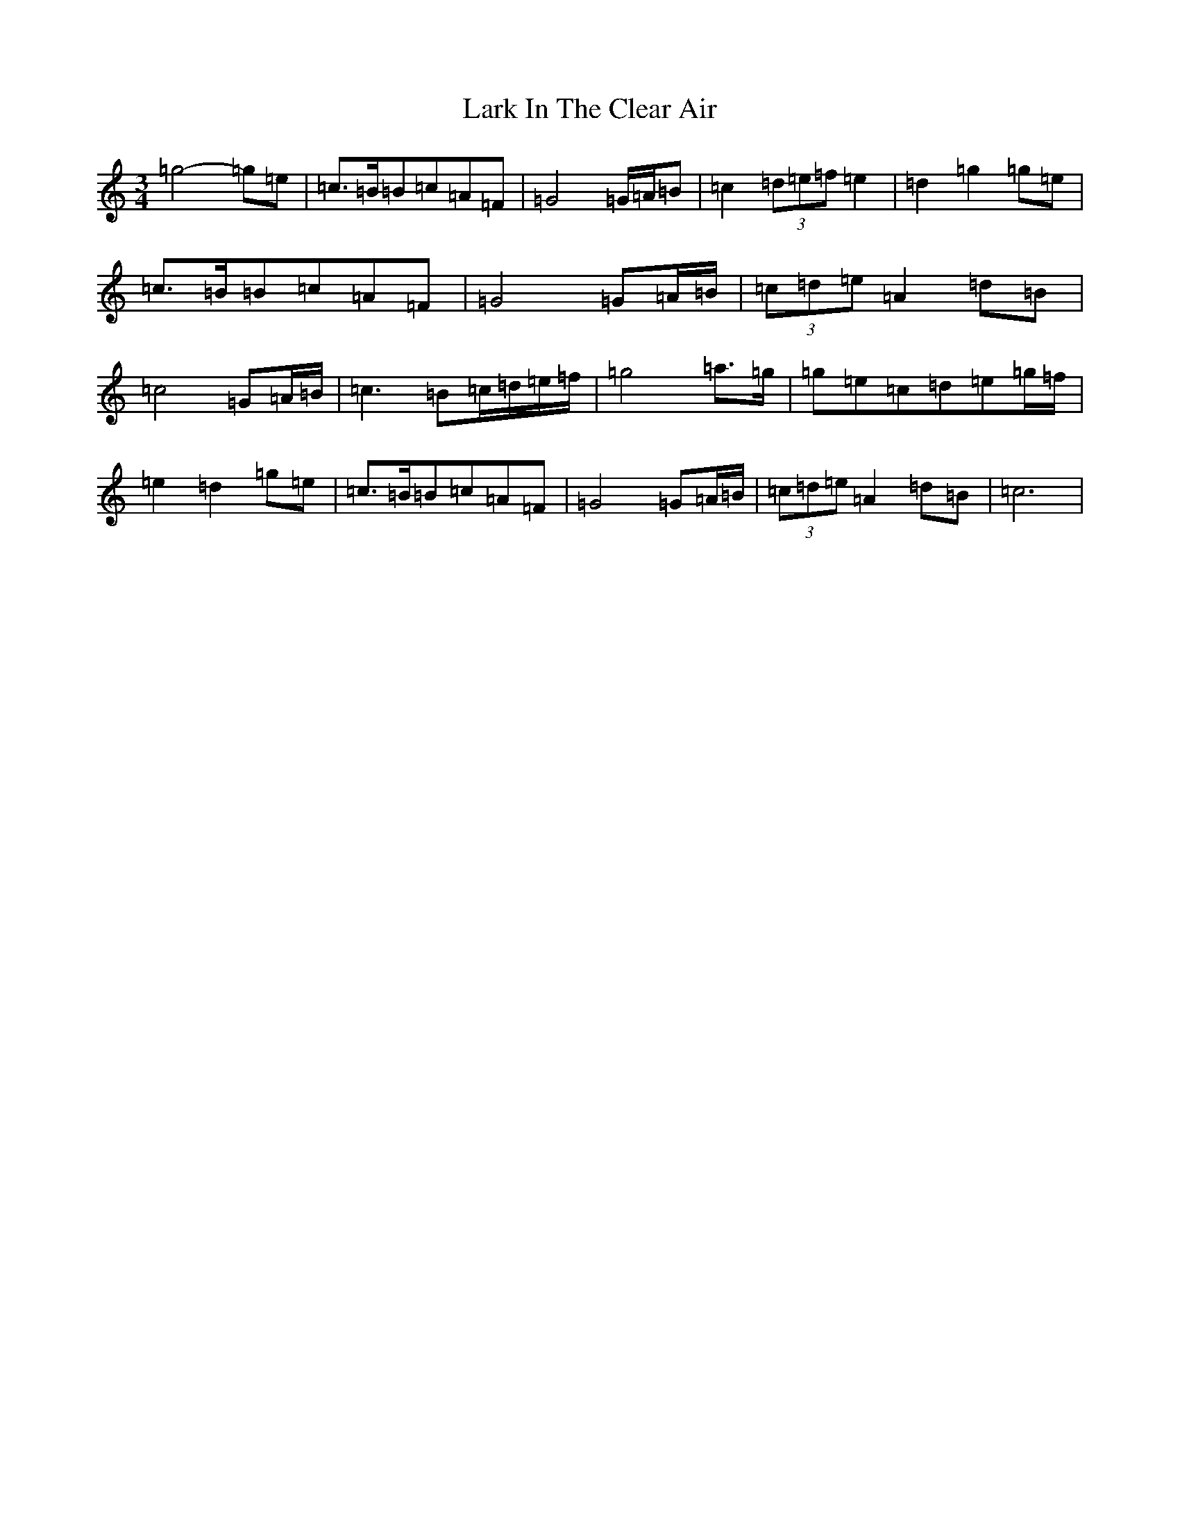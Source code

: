 X: 12060
T: Lark In The Clear Air
S: https://thesession.org/tunes/7632#setting7632
R: waltz
M:3/4
L:1/8
K: C Major
=g4-=g=e|=c3/2=B/2=B=c=A=F|=G4=G/2=A/2=B|=c2(3=d=e=f=e2|=d2=g2=g=e|=c3/2=B/2=B=c=A=F|=G4=G=A/2=B/2|(3=c=d=e=A2=d=B|=c4=G=A/2=B/2|=c3=B=c/2=d/2=e/2=f/2|=g4=a3/2=g/2|=g=e=c=d=e=g/2=f/2|=e2=d2=g=e|=c3/2=B/2=B=c=A=F|=G4=G=A/2=B/2|(3=c=d=e=A2=d=B|=c6|